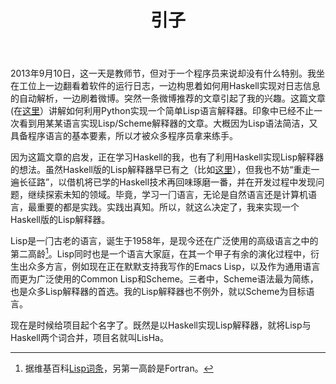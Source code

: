 #+TITLE: 引子
#+STARTUP: content
#+LANGUAGE: zh-CN
#+HTML_HEAD: <link rel="stylesheet" type="text/css" href="style.css" />
#+OPTIONS: html-preamble:lisha-preamble html-postamble:nil toc:nil

#+HTML_NAVI: ((:t "下一篇：为什么选择Haskell" :a "lisha_1.html"))

  2013年9月10日，这一天是教师节，但对于一个程序员来说却没有什么特别。我坐在工位上一边翻看着软件的运行日志，一边构思着如何用Haskell实现对日志信息的自动解析，一边刷着微博。突然一条微博推荐的文章引起了我的兴趣。这篇文章(在[[http://norvig.com/lispy.html][这里]]）讲解如何利用Python实现一个简单Lisp语言解释器。印象中已经不止一次看到用某某语言实现Lisp/Scheme解释器的文章。大概因为Lisp语法简洁，又具备程序语言的基本要素，所以才被众多程序员拿来练手。

因为这篇文章的启发，正在学习Haskell的我，也有了利用Haskell实现Lisp解释器的想法。虽然Haskell版的Lisp解释器早已有之（比如[[http://www.defmacro.org/ramblings/lisp-in-haskell.html][这里]]），但我也不妨“重走一遍长征路”，以借机将已学的Haskell技术再回味琢磨一番，并在开发过程中发现问题，继续探索未知的领域。毕竟，学习一门语言，无论是自然语言还是计算机语言，最重要的都是实践。实践出真知。所以，就这么决定了，我来实现一个Haskell版的Lisp解释器。

Lisp是一门古老的语言，诞生于1958年，是现今还在广泛使用的高级语言之中的第二高龄[fn:wiki_lisp]。Lisp同时也是一个语言大家庭，在其一个甲子有余的演化过程中，衍生出众多方言，例如现在正在默默支持我写作的Emacs Lisp，以及作为通用语言而更为广泛使用的Common Lisp和Scheme。三者中，Scheme语法最为简练，也是众多Lisp解释器的首选。我的Lisp解释器也不例外，就以Scheme为目标语言。

现在是时候给项目起个名字了。既然是以Haskell实现Lisp解释器，就将Lisp与Haskell两个词合并，项目名就叫LisHa。

[fn:wiki_lisp] 据维基百科[[http://en.wikipedia.org/wiki/Lisp_(programming_language)][Lisp词条]]，另第一高龄是Fortran。
